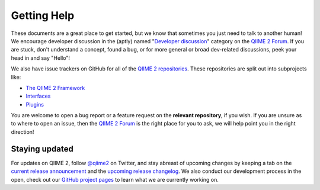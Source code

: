 Getting Help
============

These documents are a great place to get started, but we know that sometimes
you just need to talk to another human! We encourage developer discussion in
the (aptly) named "`Developer discussion`_" category on the `QIIME 2 Forum`_.
If you are stuck, don't understand a concept, found a bug, or for more general
or broad dev-related discussions, peek your head in and say "Hello"!

We also have issue trackers on GitHub for all of the `QIIME 2 repositories`_.
These repositories are split out into subprojects like:

- `The QIIME 2 Framework`_
- `Interfaces`_
- `Plugins`_

You are welcome to open a bug report or a feature request on the **relevant
repository**, if you wish. If you are unsure as to where to open an issue, then
the `QIIME 2 Forum`_ is the right place for you to ask, we will help point you
in the right direction!

Staying updated
---------------

For updates on QIIME 2, follow `@qiime2`_ on Twitter, and stay abreast of
upcoming changes by keeping a tab on the `current release announcement`_ and
the `upcoming release changelog`_. We also conduct our development process
in the open, check out our `GitHub project pages`_ to learn what we are
currently working on.

.. _`Developer discussion`: https://forum.qiime2.org/c/dev-discussion
.. _`QIIME 2 Forum`: https://forum.qiime2.org
.. _`QIIME 2 repositories`: https://github.com/qiime2
.. _`The QIIME 2 Framework`: https://github.com/qiime2/qiime2/
.. _`Interfaces`: https://github.com/search?q=org%3Aqiime2+q2cli&type=Repositories
.. _`Plugins`: https://github.com/qiime2?q=plugin+in%3Areadme
.. _`@qiime2`: https://twitter.com/qiime2
.. _`current release announcement`: https://forum.qiime2.org/tags/release
.. _`upcoming release changelog`: https://forum.qiime2.org/tags/intersection/changelog/preview
.. _`GitHub project pages`: https://github.com/orgs/qiime2/projects
